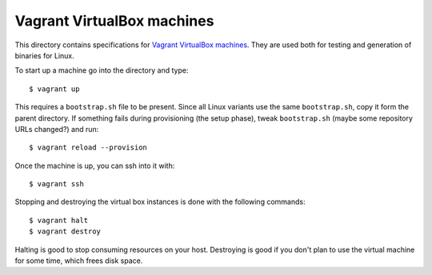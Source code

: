 ===========================
Vagrant VirtualBox machines
===========================

This directory contains specifications for `Vagrant VirtualBox machines
<https://www.vagrantup.com>`_. They are used both for testing and generation of
binaries for Linux.

To start up a machine go into the directory and type::

    $ vagrant up

This requires a ``bootstrap.sh`` file to be present. Since all Linux variants
use the same ``bootstrap.sh``, copy it form the parent directory.  If something
fails during provisioning (the setup phase), tweak ``bootstrap.sh`` (maybe some
repository URLs changed?) and run::

    $ vagrant reload --provision

Once the machine is up, you can ssh into it with::

    $ vagrant ssh

Stopping and destroying the virtual box instances is done with the following
commands::

    $ vagrant halt
    $ vagrant destroy

Halting is good to stop consuming resources on your host. Destroying is good if
you don't plan to use the virtual machine for some time, which frees disk
space.
